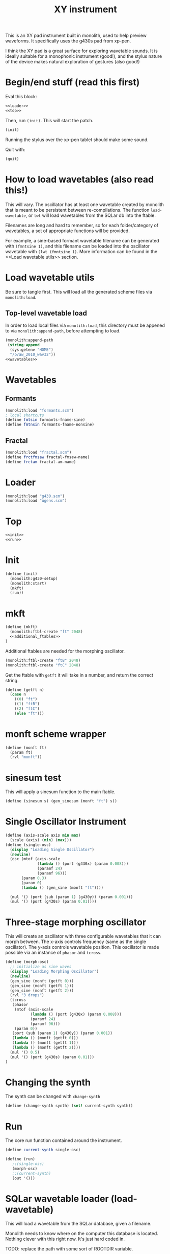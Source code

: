 #+PROPERTY: header-args:scheme :results silent :noweb yes
#+TITLE: XY instrument
This is an XY pad instrument built in monolith, used
to help preview waveforms. It specifically uses the
g430s pad from xp-pen.

I think the XY pad is a great surface for exploring
wavetable sounds. It is ideally suitable for a monophonic
instrument (good!), and the stylus nature of the device
makes natural exploration of gestures (also good!)
* Begin/end stuff (read this first)
Eval this block:

#+BEGIN_SRC scheme
<<loader>>
<<top>>
#+END_SRC

Then, run =(init)=. This will start the patch.

#+BEGIN_SRC scheme
(init)
#+END_SRC

Running the stylus over the xp-pen tablet should make
some sound.

Quit with:

#+BEGIN_SRC scheme
(quit)
#+END_SRC
* How to load wavetables (also read this!)
This will vary. The oscillator has at least one wavetable
created by monolith that is meant to be persistent between
re-compilations. The function =load-wavetable=, or
=lwt= will load wavetables from the SQLar db into the
ftable.

Filenames are long and hard to remember, so for each
folder/category of wavetables, a set of appropriate
functions will be provided.

For example, a sine-based formant wavetable filename can
be generated with =(fmntsine 1)=, and this filename can be
loaded into the oscillator wavetable with
=(lwt (fmntsine 1)=. More information can be found in the
<<Load wavetable utils>> section.
* Load wavetable utils
Be sure to tangle first. This will load all the generated
scheme files via =monolith:load=.
** Top-level wavetable load
In order to load local files via =monolith:load=, this
directory must be appened to via =monolith:append-path=,
before attempting to load.
#+NAME: loader
#+BEGIN_SRC scheme
(monolith:append-path
 (string-append
  (sys:getenv "HOME")
  "/p/aw_2010_wav32"))
<<wavetables>>
#+END_SRC
* Wavetables
** Formants
#+NAME: wavetables
#+BEGIN_SRC scheme
(monolith:load "formants.scm")
; local shortcuts
(define fmtsin formants-fname-sine)
(define fmtnsin formants-fname-nonsine)
#+END_SRC
** Fractal
#+NAME: wavetables
#+BEGIN_SRC scheme
(monolith:load "fractal.scm")
(define frctfmsaw fractal-fmsaw-name)
(define frctam fractal-am-name)
#+END_SRC
* Loader
#+NAME: loader
#+BEGIN_SRC scheme
(monolith:load "g430.scm")
(monolith:load "ugens.scm")
#+END_SRC
* Top
#+NAME: top
#+BEGIN_SRC scheme
<<init>>
<<run>>
#+END_SRC
* Init
#+NAME: init
#+BEGIN_SRC scheme
(define (init)
  (monolith:g430-setup)
  (monolith:start)
  (mkft)
  (run))
#+END_SRC
* mkft
#+NAME: top
#+BEGIN_SRC scheme
(define (mkft)
  (monolith:ftbl-create "ft" 2048)
  <<additional_ftables>>
)
#+END_SRC

Additional ftables are needed for the morphing oscillator.

#+NAME: additional_ftables
#+BEGIN_SRC scheme
  (monolith:ftbl-create "ftB" 2048)
  (monolith:ftbl-create "ftC" 2048)
#+END_SRC

Get the ftable with =getft= it will take in a number,
and return the correct string.

#+NAME: top
#+BEGIN_SRC scheme
(define (getft n)
  (case n
    ((0) "ft")
    ((1) "ftB")
    ((2) "ftC")
    (else "ft")))
#+END_SRC
* monft scheme wrapper
#+NAME: top
#+BEGIN_SRC scheme
(define (monft ft)
  (param ft)
  (rvl "monft"))
#+END_SRC
* sinesum test
This will apply a sinesum function to the main ftable.
#+NAME: top
#+BEGIN_SRC scheme
(define (sinesum s) (gen_sinesum (monft "ft") s))
#+END_SRC
* Single Oscillator Instrument
#+NAME: top
#+BEGIN_SRC scheme
(define (axis-scale axis min max)
  (scale (axis) (min) (max)))
(define (single-osc)
  (display "Loading Single Oscillator")
  (newline)
  (osc (mtof (axis-scale
              (lambda () (port (g430x) (param 0.008)))
              (paramf 24)
              (paramf 96)))
       (param 0.3)
       (param 0)
       (lambda () (gen_sine (monft "ft"))))

  (mul '() (port (sub (param 1) (g430y)) (param 0.001)))
  (mul '() (port (g430s) (param 0.01))))
#+END_SRC
* Three-stage morphing oscillator
This will create an oscillator with three configurable
wavetables that it can morph between. The x-axis controls
frequency (same as the single oscillator). The y-axis
controls wavetable position. This oscillator is made
possible via an instance of =phasor= and =tcross=.
#+NAME: top
#+BEGIN_SRC scheme
(define (morph-osc)
  ;; initialize as sine waves
  (display "Loading Morphing Oscillator")
  (newline)
  (gen_sine (monft (getft 0)))
  (gen_sine (monft (getft 1)))
  (gen_sine (monft (getft 2)))
  (rvl "3 drops")
  (tcross
   (phasor
    (mtof (axis-scale
           (lambda () (port (g430x) (param 0.008)))
           (paramf 24)
           (paramf 96)))
    (param 0))
   (port (sub (param 1) (g430y)) (param 0.001))
   (lambda () (monft (getft 0)))
   (lambda () (monft (getft 1)))
   (lambda () (monft (getft 2))))
  (mul '() 0.5)
  (mul '() (port (g430s) (param 0.01)))
)
#+END_SRC
* Changing the synth
The synth can be changed with =change-synth=
#+NAME: top
#+BEGIN_SRC scheme
(define (change-synth synth) (set! current-synth synth))
#+END_SRC
* Run
The core run function contained around the instrument.
#+NAME: top
#+BEGIN_SRC scheme
(define current-synth single-osc)
#+END_SRC
#+NAME: run
#+BEGIN_SRC scheme
(define (run)
   ;;(single-osc)
   (morph-osc)
   ;;(current-synth)
   (out '()))
#+END_SRC
* SQLar wavetable loader (load-wavetable)
This will load a wavetable from the SQLar database, given
a filename.

Monolith needs to know where on the computer this database
is located. Nothing clever with this right now. It's just
hard coded in.

TODO: replace the path with some sort of ROOTDIR variable.

#+NAME: top
#+BEGIN_SRC scheme
(define SQLAR-DB
  "/home/paul/p/aw_2010_wav32/aw_2010_wav32.sqlar")
#+END_SRC

#+NAME: top
#+BEGIN_SRC scheme
(define (load-wavetable wt slot)
  (monolith:sqlar-wavread SQLAR-DB wt (getft slot)))
#+END_SRC

Or =lwt= for short.

#+NAME: top
#+BEGIN_SRC scheme
(define lwt load-wavetable)
#+END_SRC
